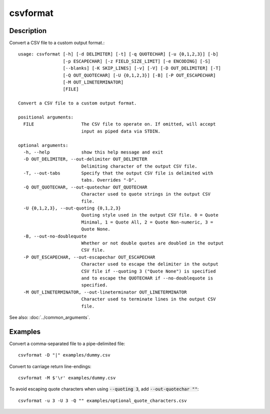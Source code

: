 =========
csvformat
=========

Description
===========

Convert a CSV file to a custom output format.::

    usage: csvformat [-h] [-d DELIMITER] [-t] [-q QUOTECHAR] [-u {0,1,2,3}] [-b]
                     [-p ESCAPECHAR] [-z FIELD_SIZE_LIMIT] [-e ENCODING] [-S]
                     [--blanks] [-K SKIP_LINES] [-v] [-V] [-D OUT_DELIMITER] [-T]
                     [-Q OUT_QUOTECHAR] [-U {0,1,2,3}] [-B] [-P OUT_ESCAPECHAR]
                     [-M OUT_LINETERMINATOR]
                     [FILE]

    Convert a CSV file to a custom output format.

    positional arguments:
      FILE                  The CSV file to operate on. If omitted, will accept
                            input as piped data via STDIN.

    optional arguments:
      -h, --help            show this help message and exit
      -D OUT_DELIMITER, --out-delimiter OUT_DELIMITER
                            Delimiting character of the output CSV file.
      -T, --out-tabs        Specify that the output CSV file is delimited with
                            tabs. Overrides "-D".
      -Q OUT_QUOTECHAR, --out-quotechar OUT_QUOTECHAR
                            Character used to quote strings in the output CSV
                            file.
      -U {0,1,2,3}, --out-quoting {0,1,2,3}
                            Quoting style used in the output CSV file. 0 = Quote
                            Minimal, 1 = Quote All, 2 = Quote Non-numeric, 3 =
                            Quote None.
      -B, --out-no-doublequote
                            Whether or not double quotes are doubled in the output
                            CSV file.
      -P OUT_ESCAPECHAR, --out-escapechar OUT_ESCAPECHAR
                            Character used to escape the delimiter in the output
                            CSV file if --quoting 3 ("Quote None") is specified
                            and to escape the QUOTECHAR if --no-doublequote is
                            specified.
      -M OUT_LINETERMINATOR, --out-lineterminator OUT_LINETERMINATOR
                            Character used to terminate lines in the output CSV
                            file.

See also: :doc:`../common_arguments`.

Examples
========

Convert a comma-separated file to a pipe-delimited file::

    csvformat -D "|" examples/dummy.csv

Convert to carriage return line-endings::

    csvformat -M $'\r' examples/dummy.csv

To avoid escaping quote characters when using :code:`--quoting 3`, add :code:`--out-quotechar ""`::

    csvformat -u 3 -U 3 -Q "" examples/optional_quote_characters.csv
